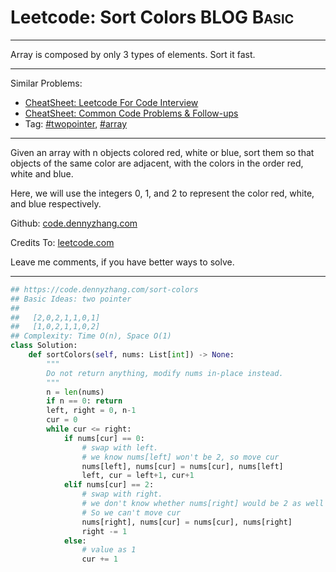 * Leetcode: Sort Colors                                          :BLOG:Basic:
#+STARTUP: showeverything
#+OPTIONS: toc:nil \n:t ^:nil creator:nil d:nil
:PROPERTIES:
:type:     twopointer, array, redo
:END:
---------------------------------------------------------------------
Array is composed by only 3 types of elements. Sort it fast.
---------------------------------------------------------------------
#+BEGIN_HTML
<a href="https://github.com/dennyzhang/code.dennyzhang.com/tree/master/problems/sort-colors"><img align="right" width="200" height="183" src="https://www.dennyzhang.com/wp-content/uploads/denny/watermark/github.png" /></a>
#+END_HTML
Similar Problems:
- [[https://cheatsheet.dennyzhang.com/cheatsheet-leetcode-A4][CheatSheet: Leetcode For Code Interview]]
- [[https://cheatsheet.dennyzhang.com/cheatsheet-followup-A4][CheatSheet: Common Code Problems & Follow-ups]]
- Tag: [[https://code.dennyzhang.com/review-twopointer][#twopointer]], [[https://code.dennyzhang.com/review-array][#array]]
---------------------------------------------------------------------
Given an array with n objects colored red, white or blue, sort them so that objects of the same color are adjacent, with the colors in the order red, white and blue.

Here, we will use the integers 0, 1, and 2 to represent the color red, white, and blue respectively.

Github: [[https://github.com/dennyzhang/code.dennyzhang.com/tree/master/problems/sort-colors][code.dennyzhang.com]]

Credits To: [[https://leetcode.com/problems/sort-colors/description/][leetcode.com]]

Leave me comments, if you have better ways to solve.
---------------------------------------------------------------------

#+BEGIN_SRC python
## https://code.dennyzhang.com/sort-colors
## Basic Ideas: two pointer
##
##   [2,0,2,1,1,0,1]
##   [1,0,2,1,1,0,2]
## Complexity: Time O(n), Space O(1)
class Solution:
    def sortColors(self, nums: List[int]) -> None:
        """
        Do not return anything, modify nums in-place instead.
        """
        n = len(nums)
        if n == 0: return
        left, right = 0, n-1
        cur = 0
        while cur <= right:
            if nums[cur] == 0:
                # swap with left.
                # we know nums[left] won't be 2, so move cur
                nums[left], nums[cur] = nums[cur], nums[left]
                left, cur = left+1, cur+1
            elif nums[cur] == 2:
                # swap with right.
                # we don't know whether nums[right] would be 2 as well
                # So we can't move cur
                nums[right], nums[cur] = nums[cur], nums[right]
                right -= 1
            else:
                # value as 1
                cur += 1
#+END_SRC

#+BEGIN_HTML
<div style="overflow: hidden;">
<div style="float: left; padding: 5px"> <a href="https://www.linkedin.com/in/dennyzhang001"><img src="https://www.dennyzhang.com/wp-content/uploads/sns/linkedin.png" alt="linkedin" /></a></div>
<div style="float: left; padding: 5px"><a href="https://github.com/dennyzhang"><img src="https://www.dennyzhang.com/wp-content/uploads/sns/github.png" alt="github" /></a></div>
<div style="float: left; padding: 5px"><a href="https://www.dennyzhang.com/slack" target="_blank" rel="nofollow"><img src="https://www.dennyzhang.com/wp-content/uploads/sns/slack.png" alt="slack"/></a></div>
</div>
#+END_HTML
